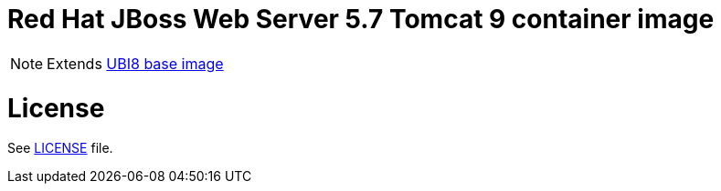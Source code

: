 # Red Hat JBoss Web Server 5.7 Tomcat 9 container image

NOTE: Extends link:https://catalog.redhat.com/software/containers/ubi8/5c647760bed8bd28d0e38f9f[UBI8 base image]

# License

See link:../LICENSE[LICENSE] file.
